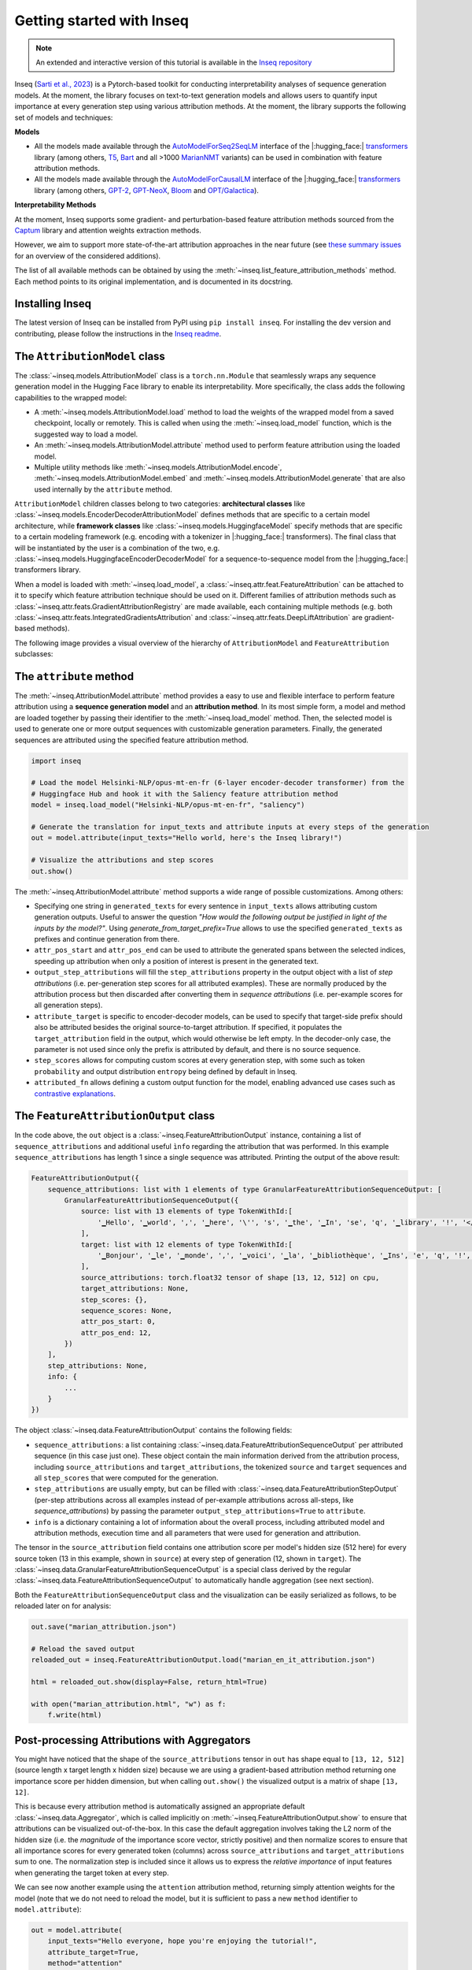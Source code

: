 .. Quickstart to public methods and common use-cases of the Inseq library

    Copyright 2021 The Inseq Team. All rights reserved.

    Licensed under the Apache License, Version 2.0 (the "License"); you may not use this file except in compliance with
    the License. You may obtain a copy of the License at

        http://www.apache.org/licenses/LICENSE-2.0

    Unless required by applicable law or agreed to in writing, software distributed under the License is distributed on
    an "AS IS" BASIS, WITHOUT WARRANTIES OR CONDITIONS OF ANY KIND, either express or implied. See the License for the
    specific language governing permissions and limitations under the License.

###################################
Getting started with Inseq
###################################

.. note::

    An extended and interactive version of this tutorial is available in the `Inseq repository <https://github.com/inseq-team/inseq/blob/main/examples/inseq_tutorial.ipynb>`_

Inseq (`Sarti et al., 2023 <https://arxiv.org/abs/2302.13942>`_) is a Pytorch-based toolkit for conducting interpretability analyses of sequence generation models. At the moment, the library focuses on text-to-text generation models and allows users to quantify input importance at every generation step using various attribution methods. At the moment, the library supports the following set of models and techniques:

**Models**

- All the models made available through the `AutoModelForSeq2SeqLM <https://huggingface.co/docs/transformers/model_doc/auto#transformers.AutoModelForSeq2SeqLM>`_ interface of the |:hugging_face:| `transformers <https://github.com/huggingface/transformers>`_ library (among others, `T5 <https://huggingface.co/docs/transformers/model_doc/t5>`_, `Bart <https://huggingface.co/docs/transformers/model_doc/bart>`_ and all >1000 `MarianNMT <https://huggingface.co/docs/transformers/model_doc/marian>`_ variants) can be used in combination with feature attribution methods.

- All the models made available through the `AutoModelForCausalLM <https://huggingface.co/docs/transformers/model_doc/auto#transformers.AutoModelForCausalLM>`_ interface of the |:hugging_face:| `transformers <https://github.com/huggingface/transformers>`_ library (among others, `GPT-2 <https://huggingface.co/docs/transformers/model_doc/gpt2>`_, `GPT-NeoX <https://huggingface.co/docs/transformers/model_doc/gpt_neox>`_, `Bloom <https://huggingface.co/docs/transformers/model_doc/bloom>`_ and `OPT/Galactica <https://huggingface.co/docs/transformers/model_doc/opt>`__).

**Interpretability Methods**

At the moment, Inseq supports some gradient- and perturbation-based feature attribution methods sourced from the `Captum <https://captum.ai>`_ library and attention weights extraction methods.

However, we aim to support more state-of-the-art attribution approaches in the near future (see `these <https://github.com/inseq-team/inseq/issues/107>`_ `summary <https://github.com/inseq-team/inseq/issues/108>`_ `issues <https://github.com/inseq-team/inseq/issues/122>`_ for an overview of the considered additions).

The list of all available methods can be obtained by using the :meth:`~inseq.list_feature_attribution_methods` method. Each method points to its original implementation, and is documented in its docstring.

Installing Inseq
===================================

The latest version of Inseq can be installed from PyPI using ``pip install inseq``. For installing the dev version and contributing, please follow the instructions in the `Inseq readme <https://github.com/inseq-team/inseq/blob/main/README.md>`_.

The ``AttributionModel`` class
===================================

The :class:`~inseq.models.AttributionModel` class is a ``torch.nn.Module`` that seamlessly wraps any sequence generation model in the Hugging Face library to enable its interpretability. More specifically, the class adds the following capabilities to the wrapped model:

- A :meth:`~inseq.models.AttributionModel.load` method to load the weights of the wrapped model from a saved checkpoint, locally or remotely. This is called when using the :meth:`~inseq.load_model` function, which is the suggested way to load a model.

- An :meth:`~inseq.models.AttributionModel.attribute` method used to perform feature attribution using the loaded model.

- Multiple utility methods like :meth:`~inseq.models.AttributionModel.encode`, :meth:`~inseq.models.AttributionModel.embed` and :meth:`~inseq.models.AttributionModel.generate` that are also used internally by the ``attribute`` method.

``AttributionModel`` children classes belong to two categories: **architectural classes** like :class:`~inseq.models.EncoderDecoderAttributionModel` defines methods that are specific to a certain model architecture, while **framework classes** like :class:`~inseq.models.HuggingfaceModel` specify methods that are specific to a certain modeling framework (e.g. encoding with a tokenizer in |:hugging_face:| transformers). The final class that will be instantiated by the user is a combination of the two, e.g. :class:`~inseq.models.HuggingfaceEncoderDecoderModel` for a sequence-to-sequence model from the |:hugging_face:| transformers library.

When a model is loaded with :meth:`~inseq.load_model`, a :class:`~inseq.attr.feat.FeatureAttribution` can be attached to it to specify which feature attribution technique should be used on it. Different families of attribution methods such as :class:`~inseq.attr.feats.GradientAttributionRegistry` are made available, each containing multiple methods (e.g. both :class:`~inseq.attr.feats.IntegratedGradientsAttribution` and :class:`~inseq.attr.feats.DeepLiftAttribution` are gradient-based methods).

The following image provides a visual overview of the hierarchy of ``AttributionModel`` and ``FeatureAttribution`` subclasses:

.. image:: ../images/classes.png
  :width: 900
  :alt: Classes diagram for attribution models and feature attribution methods.

The ``attribute`` method
===================================

The :meth:`~inseq.AttributionModel.attribute` method provides a easy to use and flexible interface to perform feature attribution using a **sequence generation model** and an **attribution method**. In its most simple form, a model and method are loaded together by passing their identifier to the :meth:`~inseq.load_model` method. Then, the selected model is used to generate one or more output sequences with customizable generation parameters. Finally, the generated sequences are attributed using the specified feature attribution method.

.. code-block:: python

    import inseq

    # Load the model Helsinki-NLP/opus-mt-en-fr (6-layer encoder-decoder transformer) from the 
    # Huggingface Hub and hook it with the Saliency feature attribution method
    model = inseq.load_model("Helsinki-NLP/opus-mt-en-fr", "saliency")

    # Generate the translation for input_texts and attribute inputs at every steps of the generation
    out = model.attribute(input_texts="Hello world, here's the Inseq library!")

    # Visualize the attributions and step scores
    out.show()

.. raw:: html

    <div class="html-example">
        <iframe frameborder="0" scale="0.75" src="../_static/quickstart_example.htm"></iframe>
    </div>
    <br/>

The :meth:`~inseq.AttributionModel.attribute` method supports a wide range of possible customizations. Among others:

- Specifying one string in ``generated_texts`` for every sentence in ``input_texts`` allows attributing custom generation outputs. Useful to answer the question *"How would the following output be justified in light of the inputs by the model?"*. Using `generate_from_target_prefix=True` allows to use the specified ``generated_texts`` as prefixes and continue generation from there.

- ``attr_pos_start`` and ``attr_pos_end`` can be used to attribute the generated spans between the selected indices, speeding up attribution when only a position of interest is present in the generated text.

- ``output_step_attributions`` will fill the ``step_attributions`` property in the output object with a list of *step attributions* (i.e. per-generation step scores for all attributed examples). These are normally produced by the attribution process but then discarded after converting them in *sequence attributions* (i.e. per-example scores for all generation steps).

- ``attribute_target`` is specific to encoder-decoder models, can be used to specify that target-side prefix should also be attributed besides the original source-to-target attribution. If specified, it populates the ``target_attribution`` field in the output, which would otherwise be left empty. In the decoder-only case, the parameter is not used since only the prefix is attributed by default, and there is no source sequence.

- ``step_scores`` allows for computing custom scores at every generation step, with some such as token ``probability`` and output distribution ``entropy`` being defined by default in Inseq.

- ``attributed_fn`` allows defining a custom output function for the model, enabling advanced use cases such as `contrastive explanations <https://arxiv.org/abs/2202.10419>`__.


The ``FeatureAttributionOutput`` class
=======================================

In the code above, the ``out`` object is a :class:`~inseq.FeatureAttributionOutput` instance, containing a list of ``sequence_attributions`` and additional useful ``ìnfo`` regarding the attribution that was performed. In this example ``sequence_attributions`` has length 1 since a single sequence was attributed. Printing the output of the above  result:

.. code::

    FeatureAttributionOutput({
        sequence_attributions: list with 1 elements of type GranularFeatureAttributionSequenceOutput: [
            GranularFeatureAttributionSequenceOutput({
                source: list with 13 elements of type TokenWithId:[
                    '▁Hello', '▁world', ',', '▁here', '\'', 's', '▁the', '▁In', 'se', 'q', '▁library', '!', '</s>'
                ],
                target: list with 12 elements of type TokenWithId:[
                    '▁Bonjour', '▁le', '▁monde', ',', '▁voici', '▁la', '▁bibliothèque', '▁Ins', 'e', 'q', '!', '</s>'
                ],
                source_attributions: torch.float32 tensor of shape [13, 12, 512] on cpu,
                target_attributions: None,
                step_scores: {},
                sequence_scores: None,
                attr_pos_start: 0,
                attr_pos_end: 12,
            })
        ],
        step_attributions: None,
        info: {
            ...
        }
    })

The object :class:`~inseq.data.FeatureAttributionOutput` contains the following fields:

- ``sequence_attributions``: a list containing :class:`~inseq.data.FeatureAttributionSequenceOutput` per attributed sequence (in this case just one). These object contain the main information derived from the attribution process, including ``source_attributions`` and ``target_attributions``, the tokenized ``source`` and ``target`` sequences and all ``step_scores`` that were computed for the generation.

- ``step_attributions`` are usually empty, but can be filled with :class:`~inseq.data.FeatureAttributionStepOutput` (per-step attributions across all examples instead of per-example attributions across all-steps, like `sequence_attributions`) by passing the parameter ``output_step_attributions=True`` to ``attribute``.

- ``info`` is a dictionary containing a lot of information about the overall process, including attributed model and attribution methods, execution time and all parameters that were used for generation and attribution.

The tensor in the ``source_attribution`` field contains one attribution score per model's hidden size (512 here) for every source token (13 in this example, shown in ``source``) at every step of generation (12, shown in ``target``). The :class:`~inseq.data.GranularFeatureAttributionSequenceOutput` is a special class derived by the regular :class:`~inseq.data.FeatureAttributionSequenceOutput` to automatically handle aggregation (see next section).

Both the ``FeatureAttributionSequenceOutput`` class and the visualization can be easily serialized as follows, to be reloaded later on for analysis:


.. code-block:: python

    out.save("marian_attribution.json")

    # Reload the saved output
    reloaded_out = inseq.FeatureAttributionOutput.load("marian_en_it_attribution.json")

    html = reloaded_out.show(display=False, return_html=True)

    with open("marian_attribution.html", "w") as f:
        f.write(html)

Post-processing Attributions with Aggregators
==============================================

You might have noticed that the shape of the ``source_attributions`` tensor in ``out`` has shape equal to ``[13, 12, 512]`` (source length x target length x hidden size) because we are using a gradient-based attribution method returning one importance score per hidden dimension, but when calling ``out.show()`` the visualized output is a matrix of shape ``[13, 12]``.

This is because every attribution method is automatically assigned an appropriate default :class:`~inseq.data.Aggregator`, which is called implicitly on :meth:`~inseq.FeatureAttributionOutput.show` to ensure that attributions can be visualized out-of-the-box. In this case the default aggregation involves taking the L2 norm of the hidden size (i.e. the *magnitude* of the importance score vector, strictly positive) and then normalize scores to ensure that all importance scores for every generated token (columns) across ``source_attributions`` and ``target_attributions`` sum to one. The normalization step is included since it allows us to express the *relative importance* of input features when generating the target token at every step.

We can see now another example using the ``attention`` attribution method, returning simply attention weights for the model (note that we do not need to reload the model, but it is sufficient to pass a new ``method`` identifier to ``model.attribute``):

.. code-block:: python

    out = model.attribute(
        input_texts="Hello everyone, hope you're enjoying the tutorial!",
        attribute_target=True,
        method="attention"
    )
    # out[0] is a shortcut for out.sequence_attributions[0]
    out[0].source_attributions.shape

    # >>> torch.Size([12, 16, 6, 8])

The attribution matrix produced by ``attention`` has dimensions (source length x sequence length x # layers x # attention heads), so ``out[0].source_attributions[:, 2, 3, 4]`` are attention weights associated to source tokens by the 4th attention head of the 3rd layer, produced when generating the 2nd target token. We can see the aggregation strategy employed by default as follows:

.. code-block:: python

    out[0]._aggregator
    # >>> ["mean", "mean"]
    out.show() # Shows a 2D matrix post mean-head and mean-layer aggregation.

This means that the `mean` of weights across all heads and layers is computed before showing the attributions. Let's now try to customize the aggregation strategy to return a more specific view of the outputs using `out.aggregate` 

.. note::
    
    The list of ``Aggregator`` classes is available using :func:`~inseq.list_aggregators`. The ``mean`` is an aggregation function (the list of aggregation functions is available using :func:`~inseq.list_aggregation_functions`) which can be associated to an aggregator, but if not specified is used to aggregate the list dimension of the attribution by default (aggregator ``scores``)

    .. code-block:: python

        print("Aggregators:", inseq.list_aggregators())
        print("Aggregation functions:", inseq.list_aggregation_functions())

        # >>> Aggregators: ['spans', 'pair', 'subwords', 'scores']
        # >>> Aggregation functions: ['vnorm', 'absmax', 'prod', 'sum', 'max', 'min', 'mean'] 


Understanding Inseq utilities with ``explain``
===============================================

Like Hugging Face, Inseq uses strings to identify many of its components (attribution methods, aggregators, aggregation functions, ...). 

Besides the ``list_XXX`` functions mentioned above that can be used to show available string identifiers, Inseq also provides an :func:`~inseq.explain` utility to visualize the docstring of the class associated to the string identifier:

.. code-block:: python

    import inseq

    inseq.explain("integrated_gradients")

    # >>> Integrated Gradients attribution method.

    # >>> Reference implementation:
    # >>> `https://captum.ai/api/integrated_gradients.html <https://captum.ai/api/integrated_gradients.html>`__.

Custom Attribution Targets and Contrastive Attribution
=======================================================

Several feature attribution methods commonly compute gradients of feature vectors with respect to a prediction target (logits or probabilities), and use those as proxies of an explanation answering the question **"How is this feature X influencing this model prediction P?"**. However, in some cases we might want to compute attributions with respect to a different target to explain other properties of the prediction, e.g. the entropy (i.e. flatness/sharpness) of the probability distribution over the vocabulary.

A popular application of this idea involves using the difference in probability between an *original* and a *contrastive* option as a target for gradient-based attribution. This method, introduced by `Yin and Neubig, (2022) <https://aclanthology.org/2022.emnlp-main.14/>`__, is a principled way to obtain **contrastive explanations** answering the question **"How is this feature X contributing to the prediction of A rather than B?"**.

Inseq allows users to specify custom attribution targets using the ``attributed_fn`` parameter in :meth:`~ìnseq.models.AttributionModel.attribute`. Attributed functions are simply step scores like ``probability`` values we extracted above (the probability is used as default attribution target). Custom scores can be registered using :func:`~inseq.register_step_function` for more advanced use cases (an example is available `in the documentation <custom_attribute_target.html>`__), but many including contrastive explanations (``contrast_prob_diff``) are already available out-of-the-box in the library, and can be listed with :func:`~inseq.list_step_functions`:

.. code-block:: python

    import inseq

    attribution_model = inseq.load_model("Helsinki-NLP/opus-mt-en-it", "saliency")

    # Perform the contrastive attribution:
    # Regular (forced) target -> "Ho salutato il manager"
    # Contrastive target      -> "Ho salutato la manager"
    out = attribution_model.attribute(
        "I said hi to the manager",
        "Ho salutato il manager",
        attributed_fn="contrast_prob_diff",
        # Special argument to specify the contrastive target, used by the contrast_prob_diff function
        contrast_targets="Ho salutato la manager",
        attribute_target=True,
        # We also visualize the score used as target using the same function as step score
        step_scores=["contrast_prob_diff"]
    )

    out.show()

.. raw:: html
    
        <div class="html-example">
            <iframe frameborder="0" scale="0.75" src="../_static/contrastive_example.htm"></iframe>
        </div>
        <br/>

This new example paints an even clearer picture in which the model is clearly biased in producing masculine when presented with gender-stereotypical professions.

.. warning:: 
    Since ``contrast_prob_diff`` considers the difference in probabilities between 2 options (i.e. token A rather than token B), not all comparisons are meaningful. For example, `helpless` could be tokenized as `_hel` and `pless`, while helpful as `_hel`, `pf` and `ul`. Using contrastive attribution in this scenarios is not impossible, but remains an open research question. See the `official tutorial <https://github.com/inseq-team/inseq/blob/main/examples/inseq_tutorial.ipynb>`_ for more details.

Conclusion and Let's Build Together!
=====================================

The Inseq library is relatively new and born out of a concerted effort of several PhD student and interpretability researchers. Our goal is to build a toolbox that is robust, flexible and easy to use to improve the reproducibility of research in interpretability for NLP. If you want to use Inseq in your research, or even better contribute to its developments, please reach out! We would be more than happy to help you out and discuss your ideas.